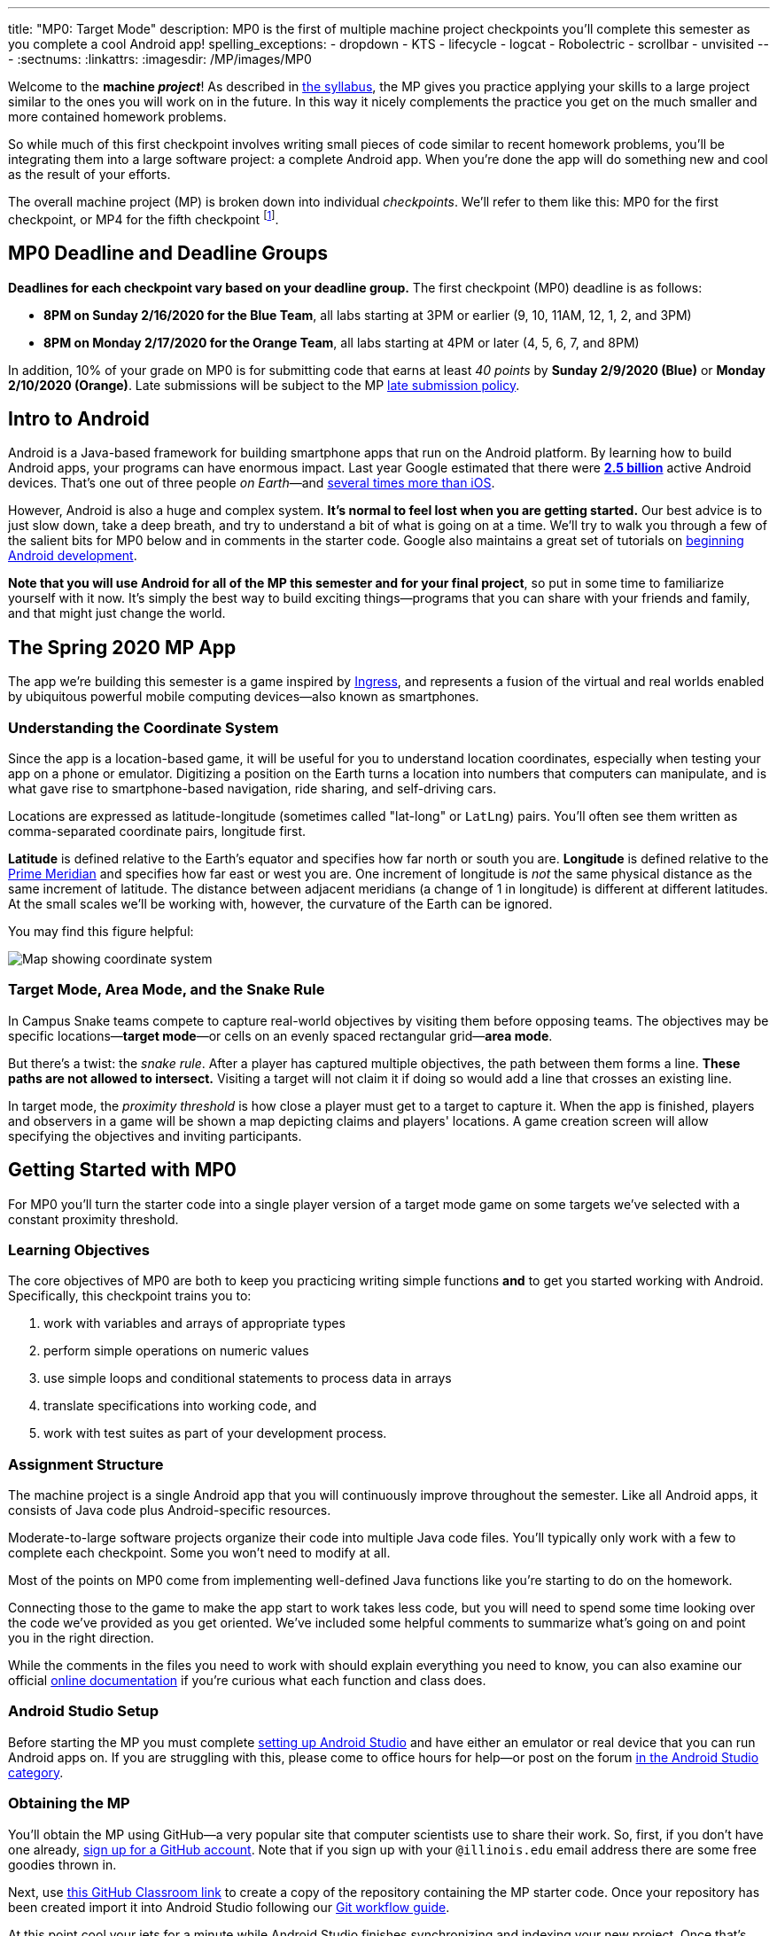 ---
title: "MP0: Target Mode"
description:
  MP0 is the first of multiple machine project checkpoints you'll complete this
  semester as you complete a cool Android app!
spelling_exceptions:
- dropdown
- KTS
- lifecycle
- logcat
- Robolectric
- scrollbar
- unvisited
---
:sectnums:
:linkattrs:
:imagesdir: /MP/images/MP0

:forum: pass:normal[https://cs125-forum.cs.illinois.edu/c/spring2020-mp/93[forum,role='noexternal']]

[.lead]
//
Welcome to the *machine _project_*!
//
As described in
//
link:/info/syllabus#mp[the syllabus],
//
the MP gives you practice applying your skills to a large project similar to the
ones you will work on in the future.
//
In this way it nicely complements the practice you get on the much smaller and
more contained homework problems.

So while much of this first checkpoint involves writing small pieces of code
similar to recent homework problems, you'll be integrating them into a large
software project: a complete Android app.
//
When you're done the app will do something new and cool as the result of your
efforts.

The overall machine project (MP) is broken down into individual _checkpoints_.
//
We'll refer to them like this: MP0 for the first checkpoint, or MP4 for the
fifth checkpoint
//
footnote:[You're a computer scientist now&mdash;and we start numbering at
zero.].

[[deadline]]
//
== MP0 Deadline and Deadline Groups

**Deadlines for each checkpoint vary based on your deadline group.**
//
The first checkpoint (MP0) deadline is as follows:

* **8PM on Sunday 2/16/2020 for the Blue Team**, all labs starting at 3PM or
earlier (9, 10, 11AM, 12, 1, 2, and 3PM)
//
* **8PM on Monday 2/17/2020 for the Orange Team**, all labs starting at 4PM or
later (4, 5, 6, 7, and 8PM)

In addition, 10% of your grade on MP0 is for submitting code that earns
at least _40 points_ by **Sunday 2/9/2020 (Blue)** or **Monday 2/10/2020
(Orange)**.
//
Late submissions will be subject to the MP
//
link:/info/syllabus#regrading[late submission policy].

[[android]]
//
== Intro to Android

Android is a Java-based framework for building smartphone apps that run on the
Android platform.
//
By learning how to build Android apps, your programs can have enormous impact.
//
Last year Google estimated that there were
//
https://www.androidpolice.com/2019/05/07/there-are-now-more-than-2-5-billion-active-android-devices/[*2.5
billion*]
//
active Android devices.
//
That's one out of three people _on Earth_&mdash;and
//
https://fortune.com/2017/03/06/apple-iphone-use-worldwide/[several times more
than iOS].

However, Android is also a huge and complex system.
//
**It's normal to feel lost when you are getting started.**
//
Our best advice is to just slow down, take a deep breath, and try to understand
a bit of what is going on at a time.
//
We'll try to walk you through a few of the salient bits for MP0 below and in
comments in the starter code.
//
Google also maintains a great set of tutorials on
//
https://developer.android.com/courses/fundamentals-training/overview-v2[beginning
Android development].

**Note that you will use Android for all of the MP this semester and for your
final project**, so put in some time to familiarize yourself with it now.
//
It's simply the best way to build exciting things&mdash;programs that you can
share with your friends and family, and that might just change the world.

== The Spring 2020 MP App

[.lead]
//
The app we're building this semester is a game inspired by
//
https://en.wikipedia.org/wiki/Ingress_(video_game)[Ingress],
//
and represents a fusion of the virtual and real worlds enabled by ubiquitous
powerful mobile computing devices&mdash;also known as smartphones.

=== Understanding the Coordinate System

Since the app is a location-based game, it will be useful for you to understand
location coordinates, especially when testing your app on a phone or emulator.
//
Digitizing a position on the Earth turns a location into numbers that computers
can manipulate, and is what gave rise to smartphone-based navigation, ride
sharing, and self-driving cars.

Locations are expressed as latitude-longitude (sometimes called "lat-long" or
`LatLng`) pairs.
//
You'll often see them written as comma-separated coordinate pairs, longitude
first.

*Latitude* is defined relative to the Earth's equator and specifies how far
north or south you are.
//
*Longitude* is defined relative to the
//
https://en.wikipedia.org/wiki/Prime_meridian[Prime Meridian]
//
and specifies how far east or west you are.
//
One increment of longitude is _not_ the same physical distance as the same
increment of latitude.
//
The distance between adjacent meridians (a change of 1 in longitude) is
different at different latitudes.
//
At the small scales we'll be working with, however, the curvature of the Earth
can be ignored.

You may find this figure helpful:

image::directions.png[Map showing coordinate system,role='img-fluid']

=== Target Mode, Area Mode, and the Snake Rule

In Campus Snake teams compete to capture real-world objectives by visiting them
before opposing teams.
//
The objectives may be specific locations&mdash;**target mode**&mdash;or cells on an
evenly spaced rectangular grid&mdash;**area mode**.

But there's a twist: the _snake rule_.
//
After a player has captured multiple objectives, the path between them forms a
line.
//
**These paths are not allowed to intersect.**
//
Visiting a target will not claim it if doing so would add a line that crosses an existing line.

In target mode, the _proximity threshold_ is how close a player must get to a
target to capture it.
//
When the app is finished, players and observers in a game will be shown a map
depicting claims and players' locations.
//
A game creation screen will allow specifying the objectives and inviting
participants.

[[gettingstarted]]
//
== Getting Started with MP0

[.lead]
//
For MP0 you'll turn the starter code into a single player version of a target
mode game on some targets we've selected with a constant proximity threshold.

=== Learning Objectives

The core objectives of MP0 are both to keep you practicing writing
simple functions *and* to get you started working with Android.
//
Specifically, this checkpoint trains you to:

. work with variables and arrays of appropriate types
//
. perform simple operations on numeric values
//
. use simple loops and conditional statements to process data in arrays
//
. translate specifications into working code, and
//
. work with test suites as part of your development process.

=== Assignment Structure

The machine project is a single Android app that you will continuously improve
throughout the semester.
//
Like all Android apps, it consists of Java code plus Android-specific resources.

Moderate-to-large software projects organize their code into multiple Java code files.
//
You'll typically only work with a few to complete each checkpoint.
//
Some you won't need to modify at all.

Most of the points on MP0 come from implementing well-defined Java functions
like you're starting to do on the homework.

Connecting those to the game to make the app start to work takes less code, but
you will need to spend some time looking over the code we've provided as you get
oriented.
//
We've included some helpful comments to summarize what's going on and point you
in the right direction.

While the comments in the files you need to work with should explain everything
you need to know, you can also examine our official
//
https://cs125-illinois.github.io/Spring2020-MP-Writeups/0/overview-summary.html[online documentation]
//
if you're curious what each function and class does.

=== Android Studio Setup

Before starting the MP you must complete
//
link:/MP/setup/android-studio[setting up Android Studio]
//
and have either an emulator or real device that you can run Android apps on.
//
If you are struggling with this, please come to office hours for help&mdash;or
post on the forum
//
https://cs125-forum.cs.illinois.edu/c/spring2020-mp/androidstudio/91[in the Android
Studio category].

=== Obtaining the MP

You'll obtain the MP using GitHub&mdash;a very popular site that computer
scientists use to share their work.
//
So, first, if you don't have one already,
//
https://github.com/join/[sign up for a GitHub account].
//
Note that if you sign up with your `@illinois.edu` email address there are some
free goodies thrown in.

Next, use
//
https://classroom.github.com/a/zWBlzSA-[this GitHub Classroom link]
//
to create a copy of the repository containing the MP starter code.
//
Once your repository has been created import it into Android Studio following
our
//
link:/MP/setup/git#workflow[Git workflow guide].

At this point cool your jets for a minute while Android Studio finishes
synchronizing and indexing your new project.
//
Once that's finished, double-check that everything is ready to go by opening the
*File* menu and choosing *Sync Project with Gradle Files*.

[.alert.alert-warning]
--
//
Note that when you open the project in Android Studio you may receive a warning
about "Gradle KTS Build Files."
//
This is normal, and you can safely ignore this warning.
//
--

==== MP0 File structure

You can visually access the Android Studio project structure by pressing the
**Project** button (with the Android Studio icon) on the left side of your
screen, which opens the file ribbon on the left side of your screen.

By default, Android Studio will open Android files on the ribbon, so you'll see
an `app` and `lib` directory, as well as some other Android files.
//
To see all of the `.java` files for the MP (the ones you will be writing in), go
to the top of the ribbon, click on the **Android** dropdown, and select
**Project**.
//
Now you're in project view mode, where you can see all of the `main` and `test`
files!

You'll also notice a `logic` directory while in project view mode; this folder
contains a number of Java files that define and determine the app's game logic
and functionality.
//
The Java files outside of this `logic` are primarily Android activity files that
pertain to the design of the app.

**You will need to edit `logic/TargetVisitChecker.java`, as well as
`GameActivity.java` in order to complete Checkpoint 0.**

== How to Approach MP0

[.lead]
//
When you've finished Checkpoint 0, the app should display a marker on the map at
each target's position.
//
When the user moves within the proximity threshold of a target and it can
claimed without violating the snake rule, the target should turn green.
//
Capturing a target should add a green line between it and the previously
captured target&mdash;if it exists.

=== Your Tasks

This sounds like a lot to do!
//
But you can enable these features by completing these helper methods in
`TargetVisitChecker.java`:

. `isTargetWithinRange`: given a target, determines whether that target is
within range to be captured based on the user's current location
//
. `isTargetVisited`: checks that the given target wasn't already captured before
//
. `getVisitCandidate` finds an unvisited target within a specified range of the
user's current location
//
. `checkSnakeRule`: determines whether a specified target can be claimed without
violating the snake rule: that is, without creating a line that would cross an
existing line between two previously claimed targets
//
. `visitTarget`: updates a path array to reflect that a specified target has
been visited, returning the updated index of the array

When your helper functions are ready, you can use them to make the app do
something.

The Java file controlling the game/map screen is `GameActivity`.
//
You need to fill out two functions:

. `setUpMap`: place all the target markers initially at the start of the game
//
. `onLocationUpdate`: react to user movements; as noted in the comments, some
relevant variables are declared and initialized for you near the top of the
file.
//
The `LineCrossDetector` file is already written for you and correctly determines
whether two lines cross, *BUT* it has some `checkstyle` issues that need to be
corrected.
//
See the section on style later in this writeup.

== Completing Checkpoint 0

[.lead]
//
Below we'll provide some tips and hints for you to review as you begin
checkpoint 0.

=== Test-driven Development

We verify the correctness of your code on each checkpoint with a *test suite*, a
Java file containing code that runs what you've written to compare your results with our expected ones.

The only test suite you'll see right now is `Checkpoint0Test`. Each test suite contains several test functions, each of which tests one aspect
of your app.
//
For example, our `testVisitTarget` function verifies the correctness of your
`visitTarget` function.

You can use the test suites to perform iterative test-driven development.

. Start with one graded task that you need to accomplish&mdash;for example,
implementing `isTargetVisited`.
//
. Run the current checkpoint's test suite, "Test Checkpoint 0," from the dropdown
at the top near the green run button.
//
Tests for parts you haven't started working on yet should fail.
//
. Begin working on the function. When you think you have a solution, re-run the test suite.
You can run just one test by using a run button in the left margin of a test suite's code.
//
. If the test suite succeeds, you're *almost* done&mdash;congratulations!
//
. Make sure to run the full to ensure you got all the points you expected.
//
There are a few points for code style, described further below.

When a test suite fails, try to diagnose the problem by looking at what inputs
caused your function's behavior to diverge from what was expected.

* If your app didn't crash but produced incorrect results, the error will say what it expected.

* If your code crashed, the error message will show what problematic operation was
attempted and what line of your code directly caused it.

Either way, the error message also includes what line of the test suite was
reached when the problem was hit.
//
You're not expected to fully understand the test suites, but reading their code
may provide some clues about what's going on in the case that your submission
fails.

=== Getting Help

The course staff is ready and willing to help you!
//
If you need help, please come to
//
https://cs125.cs.illinois.edu/info/syllabus/#calendar[office hours] early and often,
//
or post on the {forum} in the category we've created for MP0 questions.
//
You should also feel free to help each other, as long as you do not violate the
//
<<cheating,academic integrity requirements>>.

=== Writing and Testing Code

In general, **the fewer lines of code you write before running a test, the
better.**
//
This is not just a rule for beginners&mdash;experienced programmers spend a lot
of time writing tests, in fact probably more than when they were learning.

When you are starting out, it is easy to introduce bugs into your code.
//
Bugs are easiest to catch one-by-one, and so the fewer lines of untested code,
the more likely you are to identify errors in your logic or implementation.

[.alert.alert-warning]
//
--
//
If you receive a "no tests were found" error when trying to run the test suite,
open the *File* menu and choose *Sync Project with Gradle Files*, then try
again.
//
If that doesn't help, see the Troubleshooting Android Studio section below.
//
--

=== Compile Errors

Before a program can be run, it must be compiled from your source code into
something that can be executed.
//
We'll talk a _bit_ more about this later in the semester.
//
Problems in this stage are *compile errors*, indicating that your code has a
mistake&mdash;often a syntax error&mdash;that makes Java unable to understand or
permit what you're trying to do.
//
They're flagged with red squiggles in the code editor or shown in a window like
this:

image::compileerror.png[Example compiler error]

There are several kinds of errors you may encounter as you work on the project. Distinguishing between them will help you fix them.
//
Remember: programmers _never_ stop making mistakes. They just get better at fixing them.

You can usually double-click the error to jump to the code where Java identified
the problem.
//
However, unbalanced curly braces can make Java think the structure of your code
is very different than you intended.

If you suddenly receive tons of compile errors, look *before* the start of the
problems to see if you have an extra or missing curly brace.
//
This is one of many things that proper indentation helps with.

=== Runtime Errors

If compilation succeeds but the program tries to do something impossible or
disallowed, that's a crash&mdash;a *runtime error*.
//
The test output pane marks the crashed test with a red icon and tells you went
wrong and what line of code caused the crash.
//
For example:

image::runtimeerror.png[Example runtime error]

The first line states the problem, in this case that code tried to access the
out-of-bounds index `-1` of an array.
//
What follows is called a *stack trace*.
//
The direct cause of the crash is at the top&mdash;in this case the
`isTargetVisited` method of `TargetVisitChecker`&mdash;and the rest of the
stack trace describes how the code reached this point.
//
Helpfully, the stack trace also includes the line number of the code that
crashed.
//
You can click the underlined link to jump right to that line.

The other lines are the chain of function calls that led to the crashing
function.
//
In this case, `isTargetVisited` was called by line 289 in
``Checkpoint0Test``'s `invoke` function, which was called by an `access$300`
function attributed to line 285 footnote:[which is synthetic and doesn't appear
in the source code&mdash;don't worry about this], which was called by line 302
in `testIsVisited`.
//
Usually you want to investigate the first stack trace entry that mentions your
code, but finding what the test suite was trying to check when your code crashed
may also provide some clues.

As you continue to write more complex code, stack traces will frequently lead
you from the place where the problem manifested itself to the real cause.

Finally, it's common for code to cause no crashes but produce incorrect results.
//
When these *logic errors* are detected, the test output pane marks the failed
test with a yellow icon and displays a report similar to one from a crash.
//
However, since your code finished executing but just returned a wrong result,
only the test code which found the problem will be on the stack trace.
//
Often the message will specify the expected (correct) value and the actual (your
code's incorrect) value.
//
You can jump to the complaining line of the test suite to get more context and
see what call(s) it made to your code.

=== Troubleshooting Android Studio

Compiling Android apps is a complex process and several things can and will go wrong.
//
If your app won't compile or Android Studio seems to be misbehaving,
try these fixes one at a time:

. **File | Sync Project with Gradle Files**: This causes Android Studio to
reexamine the numerous components of the project and often fixes "no tests were
found" errors.
//
. **Build | Rebuild Project**: If there are errors in your code that are
preventing it from compiling, this may bring up a useful list of them.
//
. **Restart Android Studio**: Sometimes things just need to be turned off and
back on again. Really.
//
. **File | Invalidate Caches / Restart**: This will bring up a dialog with
several options, from which you should choose "Invalidate and Restart" for the
most complete refresh.
//
However, note that Android Studio will busy itself after it restarts indexing
your project.

== Grading

MP0 is worth 100 points total, broken down as follows:

* **10 points** for `isTargetWithinRange`
//
* **10 points** for `isTargetVisited`
//
* **10 points** for `getVisitCandidate`
//
* **20 points** for `checkSnakeRule`
//
* **10 points** for `visitTarget`
//
* **20 points** for making the single player target mode game work (by amending
functions in `GameActivity`)
//
* **10 points** for fixing all `checkstyle` violations
//
* **10 points** for submitting code that earns at least _40 points_ by 8 PM on
your early deadline day

=== Test Cases

Automated testing is a hugely important part of modern software development.
//
Just like computers are good at running programs, they are also good at running
programs to debug other programs.
//
Independently developing a method and the function that tests it allows the two
to support each other.
//
The test may find errors in the method, and the method may also identify errors
in the test.

Testing simple Java functions is relatively straightforward: we invoke your code
with some chosen inputs and compare the output to the known-correct result.
//
Testing Android UIs, however, is more difficult.
//
This semester we will use
//
http://robolectric.org/[Robolectric]
//
to test your app code in a Java environment that simulates Android.

For the first checkpoint we test each of the three helper functions with some
simple manually designed test cases, **then** exhaustive test cases using many
randomly generated inputs.
//
Since each test function stops as soon as it detects a problem, we placed the
simple cases first so you can use them during iterative development.
//
In particular, some simple cases in `testSnakeRule` have diagrams that visually
show why the expected answer is correct.

=== Autograding

We have provided you with a local autograder that you can use to estimate your current grade
on your own machine as often as you want.
//
Your Android Studio project contains a run configuration
called "Grade" that will run the autograder for the current checkpoint.
//
You can also run the grader by installing <<plugin, our plugin>>
//
and then pressing the button that looks like the CS 125 shield.

[.alert.alert-warning]
//
--
//
Before your grade your checkpoint you will need to identify yourself by entering
your `@illinois.edu` email address into the `email.txt` file located in the root
project directory.
//
The autograder will not run until you do this.
//
**Please make sure to get this right!**
//
If you don't, your results will not be visible on the grading page, and may be
attributed to another student&mdash;putting you at risk of an academic integrity
violation.
//
--

Unless you have modified the test suite or autograder configuration,
the autograding output should approximate the score that you will earn when you submit.
//
If you modify our test cases or the autograding configuration, *all bets are off*.
//
You may also lose points if your solution runs too slowly and exceeds the testing timeouts.

=== Submitting Your Work

First make sure you've identified yourself in your repository by entering your Illinois
email address into the `email.txt` file in the outermost folder of the project.

Whenever you make progress you want to save, you should be making a Git commit (*VCS | Commit*).
//
Commits only exist on your computer until you *push* them (*VCS | Git | Push*).
//
Every time you push your MP, we grade the checkpoint you're currently working on.
//
Official autograding takes just a few minutes, then you'll be able to see results on the
//
https://cs125.cs.illinois.edu/m/grades/MPs/[MP grade page].

=== Style Points

Most of the points on each checkpoint are for correctly implementing the required functions.
//
The other 10 points are for *style*.
//
Writing readable code according to a style guideline is
extremely important, and we are going to help you get into this habit right from the start.
//
All software development companies and most active open-source projects maintain style guidelines.
//
Adhering to them will help others understand and integrate your contributions.

We have configured the `checkstyle` plugin to enforce a variant of the
//
https://checkstyle.sourceforge.io/sun_style.html[Sun coding style].
//
Android Studio should naturally produce formatting that meets this standard.
//
So you shouldn't have to fight with it too much to avoid `checkstyle` violations.

For ease of finding style problems, Android Studio flags them with red squiggles
under code and with red tick marks on the scrollbar.
//
You can hover your mouse over such indicators to get more details on what
`checkstyle` is complaining about.
//
You will also get a full list of `checkstyle` errors at the top of the grading
output.

You may find these requirements a bit annoying at first, but we trust that you will get used to them.
//
Once you build good style habits, you won't have to think about them anymore,
and will just go on writing beautiful code.

[[next]]
== Cliffhanger

After completing MP0 you may be thinking that dealing with locations as multiple
arrays is unwieldy.
//
You're right!
//
You'll soon learn a better way to handle pieces of related data, and in a future
checkpoint you'll revisit the code you wrote here to apply that technique.
//
And of course there are plenty of other new features to implement, like area
mode which we'll tackle next checkpoint.

=== Complete App Demo

If you can't wait to see how the app will work when you're done with the MP, you
can set our module manager to use all of our provided libraries.
//
There's a file called `grade.yaml` in the root of the project that will be used
in later checkpoints to indicate what you're currently working on, but if you
change its `checkpoint` setting from `0` to `demo` and its `useProvided` setting
from `false` to `true` then do *File | Sync Project with Gradle Files*, building
and running the app will produce our solution.
//
(The Gradle sync step is important! Without that, very strange behavior will
occur.)
//
Make sure to change those settings back and Gradle sync again before trying to
grade or submit, since you don't get points for grading our known good solution.

[[cheating]]
== Cheating

Please review the
//
https://cs125.cs.illinois.edu/info/syllabus#cheating[CS 125 cheating policies].

All submitted MP source code will be checked by automated plagiarism detection
software.
//
Cheaters will receive stiff penalties&mdash;the hard-working students in the
class that are struggling honestly for their grade demand it.

// vim: ts=2:sw=2:et:ft=asciidoc
